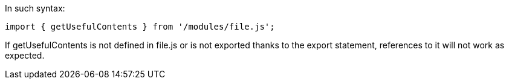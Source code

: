 In such syntax:

----
import { getUsefulContents } from '/modules/file.js';
----

If getUsefulContents is not defined in file.js or is not exported thanks to the export statement, references to it will not work as expected.

